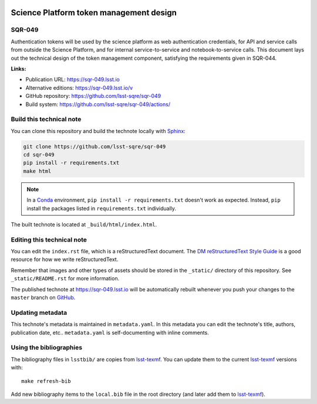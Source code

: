 .. image:: https://img.shields.io/badge/sqr--049-lsst.io-brightgreen.svg
   :target: https://sqr-049.lsst.io
.. image:: https://github.com/lsst-sqre/sqr-049/workflows/CI/badge.svg
   :target: https://github.com/lsst-sqre/sqr-049/actions/
..
  Uncomment this section and modify the DOI strings to include a Zenodo DOI badge in the README
  .. image:: https://zenodo.org/badge/doi/10.5281/zenodo.#####.svg
     :target: http://dx.doi.org/10.5281/zenodo.#####

########################################
Science Platform token management design
########################################

SQR-049
=======

Authentication tokens will be used by the science platform as web authentication credentials, for API and service calls from outside the Science Platform, and for internal service-to-service and notebook-to-service calls. This document lays out the technical design of the token management component, satisfying the requirements given in SQR-044.

**Links:**

- Publication URL: https://sqr-049.lsst.io
- Alternative editions: https://sqr-049.lsst.io/v
- GitHub repository: https://github.com/lsst-sqre/sqr-049
- Build system: https://github.com/lsst-sqre/sqr-049/actions/


Build this technical note
=========================

You can clone this repository and build the technote locally with `Sphinx`_:

.. code-block:: bash

   git clone https://github.com/lsst-sqre/sqr-049
   cd sqr-049
   pip install -r requirements.txt
   make html

.. note::

   In a Conda_ environment, ``pip install -r requirements.txt`` doesn't work as expected.
   Instead, ``pip`` install the packages listed in ``requirements.txt`` individually.

The built technote is located at ``_build/html/index.html``.

Editing this technical note
===========================

You can edit the ``index.rst`` file, which is a reStructuredText document.
The `DM reStructuredText Style Guide`_ is a good resource for how we write reStructuredText.

Remember that images and other types of assets should be stored in the ``_static/`` directory of this repository.
See ``_static/README.rst`` for more information.

The published technote at https://sqr-049.lsst.io will be automatically rebuilt whenever you push your changes to the ``master`` branch on `GitHub <https://github.com/lsst-sqre/sqr-049>`_.

Updating metadata
=================

This technote's metadata is maintained in ``metadata.yaml``.
In this metadata you can edit the technote's title, authors, publication date, etc..
``metadata.yaml`` is self-documenting with inline comments.

Using the bibliographies
========================

The bibliography files in ``lsstbib/`` are copies from `lsst-texmf`_.
You can update them to the current `lsst-texmf`_ versions with::

   make refresh-bib

Add new bibliography items to the ``local.bib`` file in the root directory (and later add them to `lsst-texmf`_).

.. _Sphinx: http://sphinx-doc.org
.. _DM reStructuredText Style Guide: https://developer.lsst.io/restructuredtext/style.html
.. _this repo: ./index.rst
.. _Conda: http://conda.pydata.org/docs/
.. _lsst-texmf: https://lsst-texmf.lsst.io
